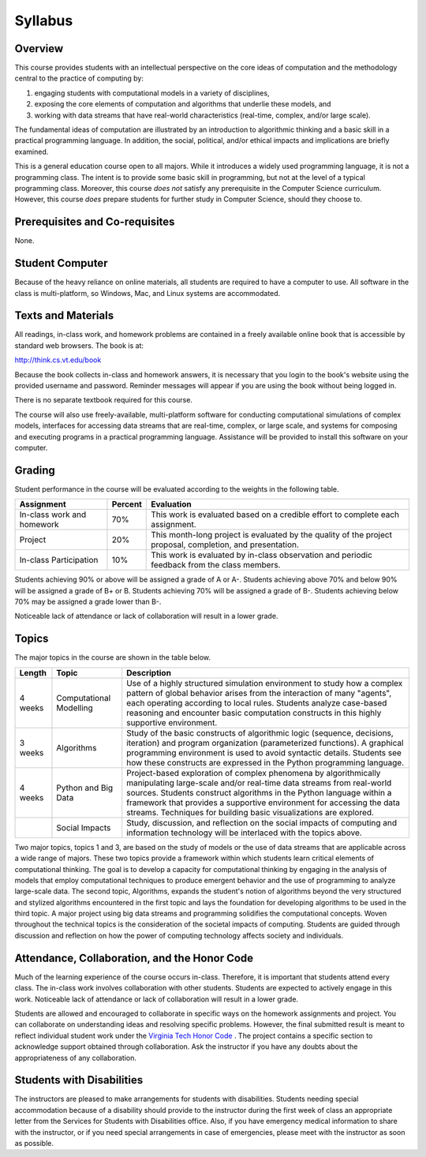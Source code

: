 .. This file is part of the OpenDSA eTextbook project. See
.. http://algoviz.org/OpenDSA for more details.
.. Copyright (c) 2012-2013 by the OpenDSA Project Contributors, and
.. distributed under an MIT open source license.

.. avmetadata::
   :author: OpenDSA & CompThink Contributors
   :satisfies:
   :topic:


Syllabus
========

.. download_list:: syllabus-download
    :files: CS2984-Syllabus-Fall-2014.pdf

    The "official" syllabus can be downloaded here.

Overview
--------
This course provides students with an intellectual perspective on the core ideas of computation and the methodology central to the practice of computing by:

#. engaging students with computational models in a variety of disciplines,
#. exposing the core elements of computation and algorithms that underlie these models, and
#. working with data streams that have real-world characteristics (real-time, complex, and/or large scale).

The fundamental ideas of computation are illustrated by an introduction to algorithmic thinking and a basic skill in a practical programming language. In addition, the social, political, and/or ethical impacts and implications are briefly examined.

This is a general education course open to all majors. While it introduces a widely used programming language, it is not a programming class. The intent is to provide some basic skill in programming, but not at the level of a typical programming class. Moreover, this course *does not* satisfy any prerequisite in the Computer Science curriculum. However, this course *does* prepare students for further study in Computer Science, should they choose to.

Prerequisites and Co-requisites
-------------------------------
None.


Student Computer
----------------

Because of the heavy reliance on online materials, all students are required to have a computer to use. All software in the class is multi-platform, so Windows, Mac, and Linux systems are accommodated.

Texts and Materials
-------------------

All readings, in-class work, and homework problems are contained in a freely available online book that is accessible by standard web browsers. The book is at:

http://think.cs.vt.edu/book

Because the book collects in-class and homework answers, it is necessary that you login to the book's website using the provided username and password. Reminder messages will appear if you are using the book without being logged in.

There is no separate textbook required for this course.

The course will also use freely-available, multi-platform software for conducting computational simulations of complex models, interfaces for accessing data streams that are real-time, complex, or large scale, and systems for composing and executing programs in a practical programming language. Assistance will be provided to install this software on your computer.

Grading
-------

Student performance in the course will be evaluated according to the weights in the following table.

+---------------------+------------+----------------------------------------------------------------+
|      Assignment     |  Percent   |                 Evaluation                                     |
+=====================+============+================================================================+
|In-class work        |70%         | This work is evaluated based on a credible effort to complete  |
|and homework         |            | each assignment.                                               |
+---------------------+------------+----------------------------------------------------------------+
|Project              |20%         | This month-long project is evaluated by the quality of the     |
|                     |            | project proposal, completion, and presentation.                |
+---------------------+------------+----------------------------------------------------------------+
|In-class             |10%         | This work is evaluated by in-class observation and periodic    |
|Participation        |            | feedback from the class members.                               |
+---------------------+------------+----------------------------------------------------------------+

Students achieving 90% or above will be assigned a grade of A or A-. Students achieving above 70% and below 90% will be assigned a grade of B+ or B. Students achieving 70% will be assigned a grade of B-. Students achieving below 70% may be assigned a grade lower than B-.

Noticeable lack of attendance or lack of collaboration will result in a lower grade.

Topics
------
The major topics in the course are shown in the table below.

+-----------+---------------+---------------------------------------------------------------------------+
| Length    |     Topic     |                               Description                                 |
+===========+===============+===========================================================================+
|           |               |  Use of a highly structured simulation environment to study how a complex |
|           |Computational  |  pattern of global behavior arises from the interaction of many "agents", |
|4 weeks    |Modelling      |  each operating according to local rules. Students analyze case-based     |
|           |               |  reasoning and encounter basic computation constructs in this highly      |
|           |               |  supportive environment.                                                  |
+-----------+---------------+---------------------------------------------------------------------------+
|           |               |  Study of the basic constructs of algorithmic logic (sequence, decisions, |
|           |               |  iteration) and program organization (parameterized functions). A         |
|3 weeks    |Algorithms     |  graphical programming environment is used to avoid syntactic details.    |
|           |               |  Students see how these constructs are expressed in the Python            |
|           |               |  programming language.                                                    |
+-----------+---------------+---------------------------------------------------------------------------+
|           |               |  Project-based exploration of complex phenomena by algorithmically        |
|           |Python and     |  manipulating large-scale and/or real-time data streams from real-world   |
|4 weeks    |Big Data       |  sources. Students construct algorithms in the Python language within     |
|           |               |  a framework that provides a supportive environment for accessing the     |
|           |               |  data streams. Techniques for building basic visualizations are explored. |
+-----------+---------------+---------------------------------------------------------------------------+
|           |Social Impacts |  Study, discussion, and reflection on the social impacts of computing     |
|           |               |  and information technology will be interlaced with the topics above.     |
+-----------+---------------+---------------------------------------------------------------------------+


Two major topics, topics 1 and 3, are based on the study of models or the use of data streams that are applicable across a wide range of majors.  These two topics provide a framework within which students learn critical elements of computational thinking. The goal is to develop a capacity for computational thinking by engaging in the analysis of models that employ computational techniques to produce emergent behavior and the use of programming to analyze large-scale data. The second topic, Algorithms, expands the student's notion of algorithms beyond the very structured and stylized algorithms encountered in the first topic and lays the foundation for developing algorithms to be used in the third topic. A major project using big data streams and programming solidifies the computational concepts. Woven throughout the technical topics is the consideration of the societal impacts of computing. Students are guided through discussion and reflection on how the power of computing technology affects society and individuals.


Attendance, Collaboration, and the Honor Code
---------------------------------------------

Much of the learning experience of the course occurs in-class. Therefore, it is important that students attend every class. The in-class work involves collaboration with other students. Students are expected to actively engage in this work. Noticeable lack of attendance or lack of collaboration will result in a lower grade.

Students are allowed and encouraged to collaborate in specific ways on the homework assignments and project. You can collaborate on understanding ideas and resolving specific problems. However, the final submitted result is meant to reflect individual student work under the `Virginia Tech Honor Code <http://www.honorsystem.vt.edu>`_ . The project contains a specific section to acknowledge support obtained through collaboration. Ask the instructor if you have any doubts about the appropriateness of any collaboration.

Students with Disabilities
--------------------------

The instructors are pleased to make arrangements for students with disabilities. Students needing special accommodation because of a disability should provide to the instructor during the first week of class an appropriate letter from the Services for Students with Disabilities office. Also, if you have emergency medical information to share with the instructor, or if you need special arrangements in case of emergencies, please meet with the instructor as soon as possible.

